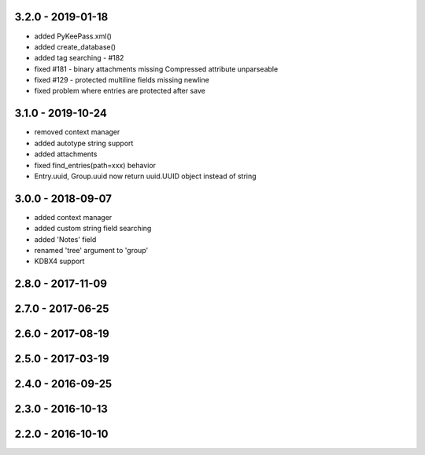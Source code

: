 3.2.0 - 2019-01-18
------------------
- added PyKeePass.xml()
- added create_database()
- added tag searching - #182
- fixed #181 - binary attachments missing Compressed attribute unparseable
- fixed #129 - protected multiline fields missing newline
- fixed problem where entries are protected after save

3.1.0 - 2019-10-24
------------------
- removed context manager
- added autotype string support
- added attachments
- fixed find_entries(path=xxx) behavior
- Entry.uuid, Group.uuid now return uuid.UUID object instead of string

3.0.0 - 2018-09-07
------------------
- added context manager
- added custom string field searching
- added 'Notes' field
- renamed 'tree' argument to 'group'
- KDBX4 support

2.8.0 - 2017-11-09
------------------

2.7.0 - 2017-06-25
------------------

2.6.0 - 2017-08-19
------------------

2.5.0 - 2017-03-19
------------------

2.4.0 - 2016-09-25
------------------

2.3.0 - 2016-10-13
-------------------

2.2.0 - 2016-10-10
------------------
